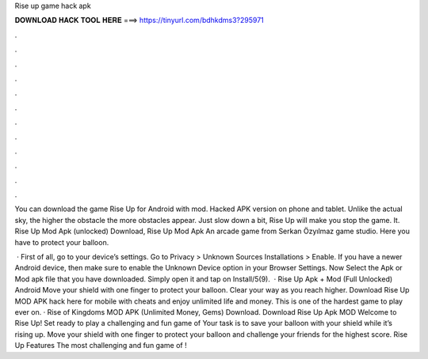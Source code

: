 Rise up game hack apk



𝐃𝐎𝐖𝐍𝐋𝐎𝐀𝐃 𝐇𝐀𝐂𝐊 𝐓𝐎𝐎𝐋 𝐇𝐄𝐑𝐄 ===> https://tinyurl.com/bdhkdms3?295971



.



.



.



.



.



.



.



.



.



.



.



.

You can download the game Rise Up for Android with mod. Hacked APK version on phone and tablet. Unlike the actual sky, the higher the obstacle the more obstacles appear. Just slow down a bit, Rise Up will make you stop the game. It. Rise Up Mod Apk (unlocked) Download, Rise Up Mod Apk An arcade game from Serkan Özyılmaz game studio. Here you have to protect your balloon.

 · First of all, go to your device’s settings. Go to Privacy > Unknown Sources Installations > Enable. If you have a newer Android device, then make sure to enable the Unknown Device option in your Browser Settings. Now Select the Apk or Mod apk file that you have downloaded. Simply open it and tap on Install/5(9).  · Rise Up Apk + Mod (Full Unlocked) Android Move your shield with one finger to protect your balloon. Clear your way as you reach higher. Download Rise Up MOD APK hack here for mobile with cheats and enjoy unlimited life and money. This is one of the hardest game to play ever on. · Rise of Kingdoms MOD APK (Unlimited Money, Gems) Download. Download Rise Up Apk MOD Welcome to Rise Up! Set ready to play a challenging and fun game of Your task is to save your balloon with your shield while it’s rising up. Move your shield with one finger to protect your balloon and challenge your friends for the highest score. Rise Up Features The most challenging and fun game of !
